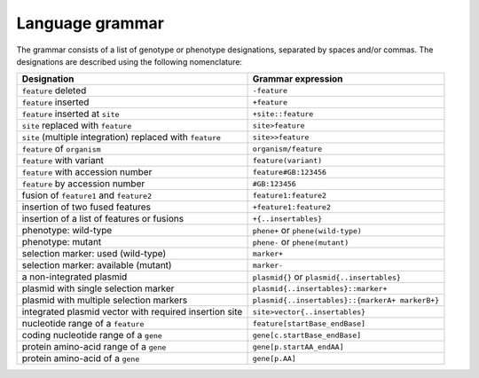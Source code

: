 
Language grammar
----------------

The grammar consists of a list of genotype or phenotype designations, separated by
spaces and/or commas. The designations are described using the following nomenclature:

============================================================= =======================================================
 Designation                                                  Grammar expression
============================================================= =======================================================
 ``feature`` deleted                                          ``-feature``
 ``feature`` inserted                                         ``+feature``
 ``feature`` inserted at ``site``                             ``+site::feature``
 ``site`` replaced with ``feature``                           ``site>feature``
 ``site`` (multiple integration) replaced with ``feature``    ``site>>feature``
 ``feature`` of ``organism``                                  ``organism/feature``
 ``feature`` with variant                                     ``feature(variant)``
 ``feature`` with accession number                            ``feature#GB:123456``
 ``feature`` by accession number                              ``#GB:123456``
 fusion of ``feature1`` and ``feature2``                      ``feature1:feature2``
 insertion of two fused features                              ``+feature1:feature2``
 insertion of a list of features or fusions                   ``+{..insertables}``
 phenotype: wild-type                                         ``phene+`` or ``phene(wild-type)``
 phenotype: mutant                                            ``phene-`` or ``phene(mutant)``
 selection marker: used (wild-type)                           ``marker+``
 selection marker: available (mutant)                         ``marker-``
 a non-integrated plasmid                                     ``plasmid{}`` or ``plasmid{..insertables}``
 plasmid with single selection marker                         ``plasmid{..insertables}::marker+``
 plasmid with multiple selection markers                      ``plasmid{..insertables}::{markerA+ markerB+}``
 integrated plasmid vector with required insertion site       ``site>vector{..insertables}``
 nucleotide range of a ``feature``                            ``feature[startBase_endBase]``
 coding nucleotide range of a ``gene``                        ``gene[c.startBase_endBase]``
 protein amino-acid range of a ``gene``                       ``gene[p.startAA_endAA]``
 protein amino-acid of a ``gene``                             ``gene[p.AA]``
============================================================= =======================================================